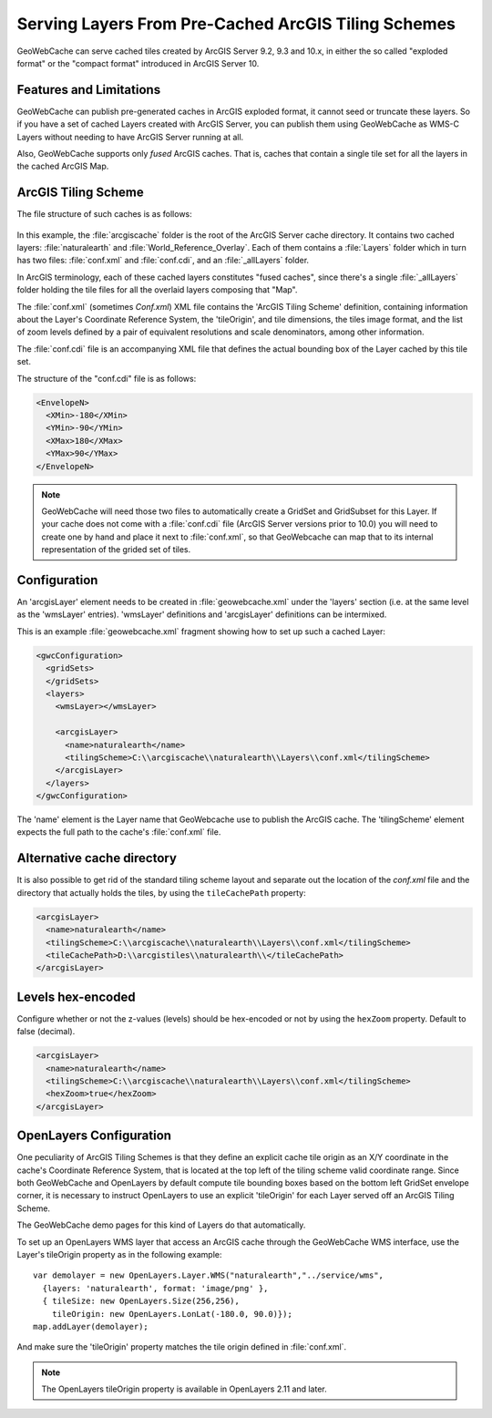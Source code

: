 .. _configuration.layers.arcgistilingschemes:


Serving Layers From Pre-Cached ArcGIS Tiling Schemes
====================================================

GeoWebCache can serve cached tiles created by ArcGIS Server 9.2, 9.3 and 10.x, in either the so called "exploded format" or the "compact format" introduced in ArcGIS Server 10.

Features and Limitations
------------------------
GeoWebCache can publish pre-generated caches in ArcGIS exploded format, it cannot seed or truncate these layers. So if you have a set of cached Layers created with ArcGIS Server, you can publish them using GeoWebCache as WMS-C Layers without needing to have ArcGIS Server running at all.

Also, GeoWebCache supports only `fused` ArcGIS caches. That is, caches that contain a single tile set for all the layers in the cached ArcGIS Map.

ArcGIS Tiling Scheme
--------------------

The file structure of such caches is as follows:

.. figure:: arcgis_tiling_scheme_structure.png
   :align: center

In this example, the :file:`arcgiscache` folder is the root of the ArcGIS Server cache directory. It contains two cached layers: :file:`naturalearth` and :file:`World_Reference_Overlay`. Each of them contains a :file:`Layers` folder which in turn has two files: :file:`conf.xml` and :file:`conf.cdi`, and an :file:`_allLayers` folder.

In ArcGIS terminology, each of these cached layers constitutes "fused caches", since there's a single :file:`_allLayers` folder holding the tile files for all the overlaid layers composing that "Map".

The :file:`conf.xml` (sometimes `Conf.xml`) XML file contains the 'ArcGIS Tiling Scheme' definition, containing information about the Layer's Coordinate Reference System, the 'tileOrigin', and tile dimensions, the tiles image format, and the list of zoom levels defined by a pair of equivalent resolutions and scale denominators, among other information.

The :file:`conf.cdi` file is an accompanying XML file that defines the actual bounding box of the Layer cached by this tile set.

The structure of the "conf.cdi" file is as follows:

.. code-block:: xml

  <EnvelopeN>
    <XMin>-180</XMin>
    <YMin>-90</YMin>
    <XMax>180</XMax>
    <YMax>90</YMax>
  </EnvelopeN>

.. note:: GeoWebCache will need those two files to automatically create a GridSet and GridSubset for this Layer. If your cache does not come with a :file:`conf.cdi` file (ArcGIS Server versions prior to 10.0) you will need to create one by hand and place it next to :file:`conf.xml`, so that GeoWebcache can map that to its internal representation of the grided set of tiles.

Configuration
-------------
An 'arcgisLayer' element needs to be created in :file:`geowebcache.xml` under the 'layers' section (i.e. at the same level as the 'wmsLayer' entries). 
'wmsLayer' definitions and 'arcgisLayer' definitions can be intermixed.

This is an example :file:`geowebcache.xml` fragment showing how to set up such a cached Layer:

.. code-block:: xml

  <gwcConfiguration>
    <gridSets>
    </gridSets>
    <layers>
      <wmsLayer></wmsLayer>
  
      <arcgisLayer>
        <name>naturalearth</name>
        <tilingScheme>C:\\arcgiscache\\naturalearth\\Layers\\conf.xml</tilingScheme>
      </arcgisLayer>
    </layers>
  </gwcConfiguration>

The 'name' element is the Layer name that GeoWebcache use to publish the ArcGIS cache.
The 'tilingScheme' element expects the full path to the cache's :file:`conf.xml` file.

Alternative cache directory
---------------------------
It is also possible to get rid of the standard tiling scheme layout and separate out the location of the `conf.xml` file and the directory that actually holds the tiles, by using the ``tileCachePath`` property:

.. code-block:: xml

      <arcgisLayer>
        <name>naturalearth</name>
        <tilingScheme>C:\\arcgiscache\\naturalearth\\Layers\\conf.xml</tilingScheme>
        <tileCachePath>D:\\arcgistiles\\naturalearth\\</tileCachePath>
      </arcgisLayer>

Levels hex-encoded
------------------
Configure whether or not the z-values (levels) should be hex-encoded or not by using the ``hexZoom`` property. Default to false (decimal).

.. code-block:: xml

      <arcgisLayer>
        <name>naturalearth</name>
        <tilingScheme>C:\\arcgiscache\\naturalearth\\Layers\\conf.xml</tilingScheme>
        <hexZoom>true</hexZoom>
      </arcgisLayer>

OpenLayers Configuration
------------------------

One peculiarity of ArcGIS Tiling Schemes is that they define an explicit cache tile origin as an X/Y coordinate in the cache's Coordinate Reference System, that is located at the top left of the tiling scheme valid coordinate range. Since both GeoWebCache and OpenLayers by default compute tile bounding boxes based on the bottom left GridSet envelope corner, it is necessary to instruct OpenLayers to use an explicit 'tileOrigin' for each Layer served off an ArcGIS Tiling Scheme.

The GeoWebCache demo pages for this kind of Layers do that automatically.

To set up an OpenLayers WMS layer that access an ArcGIS cache through the GeoWebCache WMS interface, use the Layer's tileOrigin property as in the following example::

  var demolayer = new OpenLayers.Layer.WMS("naturalearth","../service/wms",
    {layers: 'naturalearth', format: 'image/png' },
    { tileSize: new OpenLayers.Size(256,256), 
      tileOrigin: new OpenLayers.LonLat(-180.0, 90.0)});
  map.addLayer(demolayer);

And make sure the 'tileOrigin' property matches the tile origin defined in :file:`conf.xml`.

.. note:: The OpenLayers tileOrigin property is available in OpenLayers 2.11 and later.

